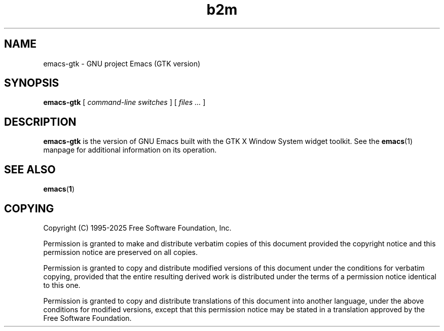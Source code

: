 .\" Copyright (C) 2008-2025  Free Software Foundation, Inc.
.\" See section COPYING for conditions for redistribution
.TH b2m 1 "28 February 2024" "GNU Tools" "GNU Tools"
.de BP
.sp
.ti -.2i
\(**
..

.SH NAME
emacs-gtk \- GNU project Emacs (GTK version)
.SH SYNOPSIS
.hy 0
.na
.B emacs-gtk
[
.I command-line switches
] [
.I files ...
]
.ad b
.hy 1
.SH DESCRIPTION
\|\fBemacs-gtk\fP\| is the version of GNU Emacs built with
the GTK X Window System widget toolkit. See the \fBemacs\fR(1)
manpage for additional information on its operation.

.SH "SEE ALSO"
.BR emacs ( 1 )

.SH COPYING
Copyright
.if t \(co
.if n (C)
1995-2025 Free Software Foundation, Inc.
.PP
Permission is granted to make and distribute verbatim copies of this
document provided the copyright notice and this permission notice are
preserved on all copies.
.PP
Permission is granted to copy and distribute modified versions of
this document under the conditions for verbatim copying, provided that
the entire resulting derived work is distributed under the terms of
a permission notice identical to this one.
.PP
Permission is granted to copy and distribute translations of this
document into another language, under the above conditions for
modified versions, except that this permission notice may be stated
in a translation approved by the Free Software Foundation.
.
